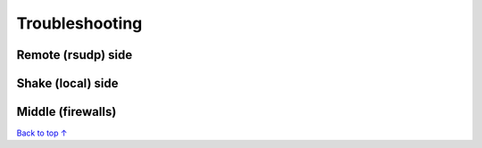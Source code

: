Troubleshooting
#################################################

Remote (rsudp) side
*************************************************

Shake (local) side
*************************************************

Middle (firewalls)
*************************************************


`Back to top ↑ <#top>`_
